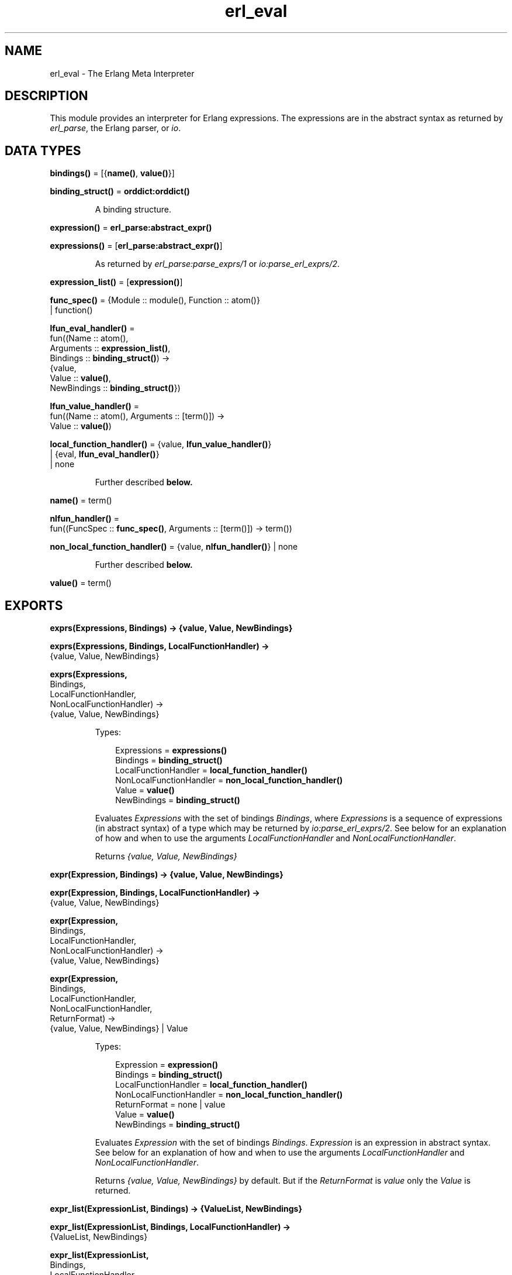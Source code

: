 .TH erl_eval 3 "stdlib 2.5" "Ericsson AB" "Erlang Module Definition"
.SH NAME
erl_eval \- The Erlang Meta Interpreter
.SH DESCRIPTION
.LP
This module provides an interpreter for Erlang expressions\&. The expressions are in the abstract syntax as returned by \fB\fIerl_parse\fR\&\fR\&, the Erlang parser, or \fB\fIio\fR\&\fR\&\&.
.SH DATA TYPES
.nf

\fBbindings()\fR\& = [{\fBname()\fR\&, \fBvalue()\fR\&}]
.br
.fi
.nf

\fBbinding_struct()\fR\& = \fBorddict:orddict()\fR\&
.br
.fi
.RS
.LP
A binding structure\&.
.RE
.nf

\fBexpression()\fR\& = \fBerl_parse:abstract_expr()\fR\&
.br
.fi
.nf

\fBexpressions()\fR\& = [\fBerl_parse:abstract_expr()\fR\&]
.br
.fi
.RS
.LP
As returned by \fB\fIerl_parse:parse_exprs/1\fR\&\fR\& or \fB\fIio:parse_erl_exprs/2\fR\&\fR\&\&.
.RE
.nf

\fBexpression_list()\fR\& = [\fBexpression()\fR\&]
.br
.fi
.nf

\fBfunc_spec()\fR\& = {Module :: module(), Function :: atom()}
.br
            | function()
.br
.fi
.nf

\fBlfun_eval_handler()\fR\& = 
.br
    fun((Name :: atom(),
.br
         Arguments :: \fBexpression_list()\fR\&,
.br
         Bindings :: \fBbinding_struct()\fR\&) ->
.br
            {value,
.br
             Value :: \fBvalue()\fR\&,
.br
             NewBindings :: \fBbinding_struct()\fR\&})
.br
.fi
.nf

\fBlfun_value_handler()\fR\& = 
.br
    fun((Name :: atom(), Arguments :: [term()]) ->
.br
            Value :: \fBvalue()\fR\&)
.br
.fi
.nf

\fBlocal_function_handler()\fR\& = {value, \fBlfun_value_handler()\fR\&}
.br
                         | {eval, \fBlfun_eval_handler()\fR\&}
.br
                         | none
.br
.fi
.RS
.LP
Further described \fBbelow\&.\fR\&
.RE
.nf

\fBname()\fR\& = term()
.br
.fi
.nf

\fBnlfun_handler()\fR\& = 
.br
    fun((FuncSpec :: \fBfunc_spec()\fR\&, Arguments :: [term()]) -> term())
.br
.fi
.nf

\fBnon_local_function_handler()\fR\& = {value, \fBnlfun_handler()\fR\&} | none
.br
.fi
.RS
.LP
Further described \fBbelow\&.\fR\&
.RE
.nf

\fBvalue()\fR\& = term()
.br
.fi
.SH EXPORTS
.LP
.nf

.B
exprs(Expressions, Bindings) -> {value, Value, NewBindings}
.br
.fi
.br
.nf

.B
exprs(Expressions, Bindings, LocalFunctionHandler) ->
.B
         {value, Value, NewBindings}
.br
.fi
.br
.nf

.B
exprs(Expressions,
.B
      Bindings,
.B
      LocalFunctionHandler,
.B
      NonLocalFunctionHandler) ->
.B
         {value, Value, NewBindings}
.br
.fi
.br
.RS
.LP
Types:

.RS 3
Expressions = \fBexpressions()\fR\&
.br
Bindings = \fBbinding_struct()\fR\&
.br
LocalFunctionHandler = \fBlocal_function_handler()\fR\&
.br
NonLocalFunctionHandler = \fBnon_local_function_handler()\fR\&
.br
Value = \fBvalue()\fR\&
.br
NewBindings = \fBbinding_struct()\fR\&
.br
.RE
.RE
.RS
.LP
Evaluates \fIExpressions\fR\& with the set of bindings \fIBindings\fR\&, where \fIExpressions\fR\& is a sequence of expressions (in abstract syntax) of a type which may be returned by \fB\fIio:parse_erl_exprs/2\fR\&\fR\&\&. See below for an explanation of how and when to use the arguments \fILocalFunctionHandler\fR\& and \fINonLocalFunctionHandler\fR\&\&.
.LP
Returns \fI{value, Value, NewBindings}\fR\& 
.RE
.LP
.nf

.B
expr(Expression, Bindings) -> {value, Value, NewBindings}
.br
.fi
.br
.nf

.B
expr(Expression, Bindings, LocalFunctionHandler) ->
.B
        {value, Value, NewBindings}
.br
.fi
.br
.nf

.B
expr(Expression,
.B
     Bindings,
.B
     LocalFunctionHandler,
.B
     NonLocalFunctionHandler) ->
.B
        {value, Value, NewBindings}
.br
.fi
.br
.nf

.B
expr(Expression,
.B
     Bindings,
.B
     LocalFunctionHandler,
.B
     NonLocalFunctionHandler,
.B
     ReturnFormat) ->
.B
        {value, Value, NewBindings} | Value
.br
.fi
.br
.RS
.LP
Types:

.RS 3
Expression = \fBexpression()\fR\&
.br
Bindings = \fBbinding_struct()\fR\&
.br
LocalFunctionHandler = \fBlocal_function_handler()\fR\&
.br
NonLocalFunctionHandler = \fBnon_local_function_handler()\fR\&
.br
ReturnFormat = none | value
.br
Value = \fBvalue()\fR\&
.br
NewBindings = \fBbinding_struct()\fR\&
.br
.RE
.RE
.RS
.LP
Evaluates \fIExpression\fR\& with the set of bindings \fIBindings\fR\&\&. \fIExpression\fR\& is an expression in abstract syntax\&. See below for an explanation of how and when to use the arguments \fILocalFunctionHandler\fR\& and \fINonLocalFunctionHandler\fR\&\&.
.LP
Returns \fI{value, Value, NewBindings}\fR\& by default\&. But if the \fIReturnFormat\fR\& is \fIvalue\fR\& only the \fIValue\fR\& is returned\&.
.RE
.LP
.nf

.B
expr_list(ExpressionList, Bindings) -> {ValueList, NewBindings}
.br
.fi
.br
.nf

.B
expr_list(ExpressionList, Bindings, LocalFunctionHandler) ->
.B
             {ValueList, NewBindings}
.br
.fi
.br
.nf

.B
expr_list(ExpressionList,
.B
          Bindings,
.B
          LocalFunctionHandler,
.B
          NonLocalFunctionHandler) ->
.B
             {ValueList, NewBindings}
.br
.fi
.br
.RS
.LP
Types:

.RS 3
ExpressionList = \fBexpression_list()\fR\&
.br
Bindings = \fBbinding_struct()\fR\&
.br
LocalFunctionHandler = \fBlocal_function_handler()\fR\&
.br
NonLocalFunctionHandler = \fBnon_local_function_handler()\fR\&
.br
ValueList = [\fBvalue()\fR\&]
.br
NewBindings = \fBbinding_struct()\fR\&
.br
.RE
.RE
.RS
.LP
Evaluates a list of expressions in parallel, using the same initial bindings for each expression\&. Attempts are made to merge the bindings returned from each evaluation\&. This function is useful in the \fILocalFunctionHandler\fR\&\&. See below\&.
.LP
Returns \fI{ValueList, NewBindings}\fR\&\&.
.RE
.LP
.nf

.B
new_bindings() -> binding_struct()
.br
.fi
.br
.RS
.LP
Returns an empty binding structure\&.
.RE
.LP
.nf

.B
bindings(BindingStruct :: binding_struct()) -> bindings()
.br
.fi
.br
.RS
.LP
Returns the list of bindings contained in the binding structure\&.
.RE
.LP
.nf

.B
binding(Name, BindingStruct) -> {value, value()} | unbound
.br
.fi
.br
.RS
.LP
Types:

.RS 3
Name = \fBname()\fR\&
.br
BindingStruct = \fBbinding_struct()\fR\&
.br
.RE
.RE
.RS
.LP
Returns the binding of \fIName\fR\& in \fIBindingStruct\fR\&\&.
.RE
.LP
.nf

.B
add_binding(Name, Value, BindingStruct) -> binding_struct()
.br
.fi
.br
.RS
.LP
Types:

.RS 3
Name = \fBname()\fR\&
.br
Value = \fBvalue()\fR\&
.br
BindingStruct = \fBbinding_struct()\fR\&
.br
.RE
.RE
.RS
.LP
Adds the binding \fIName = Value\fR\& to \fIBindingStruct\fR\&\&. Returns an updated binding structure\&.
.RE
.LP
.nf

.B
del_binding(Name, BindingStruct) -> binding_struct()
.br
.fi
.br
.RS
.LP
Types:

.RS 3
Name = \fBname()\fR\&
.br
BindingStruct = \fBbinding_struct()\fR\&
.br
.RE
.RE
.RS
.LP
Removes the binding of \fIName\fR\& in \fIBindingStruct\fR\&\&. Returns an updated binding structure\&.
.RE
.SH "LOCAL FUNCTION HANDLER"

.LP
During evaluation of a function, no calls can be made to local functions\&. An undefined function error would be generated\&. However, the optional argument \fILocalFunctionHandler\fR\& may be used to define a function which is called when there is a call to a local function\&. The argument can have the following formats:
.RS 2
.TP 2
.B
\fI{value,Func}\fR\&:
This defines a local function handler which is called with:
.LP
.nf

Func(Name, Arguments)        
.fi
.RS 2
.LP
\fIName\fR\& is the name of the local function (an atom) and \fIArguments\fR\& is a list of the \fIevaluated\fR\& arguments\&. The function handler returns the value of the local function\&. In this case, it is not possible to access the current bindings\&. To signal an error, the function handler just calls \fIexit/1\fR\& with a suitable exit value\&.
.RE
.TP 2
.B
\fI{eval,Func}\fR\&:
This defines a local function handler which is called with:
.LP
.nf

Func(Name, Arguments, Bindings)        
.fi
.RS 2
.LP
\fIName\fR\& is the name of the local function (an atom), \fIArguments\fR\& is a list of the \fIunevaluated\fR\& arguments, and \fIBindings\fR\& are the current variable bindings\&. The function handler returns:
.RE
.LP
.nf

{value,Value,NewBindings}        
.fi
.RS 2
.LP
\fIValue\fR\& is the value of the local function and \fINewBindings\fR\& are the updated variable bindings\&. In this case, the function handler must itself evaluate all the function arguments and manage the bindings\&. To signal an error, the function handler just calls \fIexit/1\fR\& with a suitable exit value\&.
.RE
.TP 2
.B
\fInone\fR\&:
There is no local function handler\&.
.RE
.SH "NON-LOCAL FUNCTION HANDLER"

.LP
The optional argument \fINonlocalFunctionHandler\fR\& may be used to define a function which is called in the following cases: a functional object (fun) is called; a built-in function is called; a function is called using the M:F syntax, where M and F are atoms or expressions; an operator Op/A is called (this is handled as a call to the function \fIerlang:Op/A\fR\&)\&. Exceptions are calls to \fIerlang:apply/2,3\fR\&; neither of the function handlers will be called for such calls\&. The argument can have the following formats:
.RS 2
.TP 2
.B
\fI{value,Func}\fR\&:
This defines an nonlocal function handler which is called with:
.LP
.nf

Func(FuncSpec, Arguments)        
.fi
.RS 2
.LP
\fIFuncSpec\fR\& is the name of the function on the form \fI{Module,Function}\fR\& or a fun, and \fIArguments\fR\& is a list of the \fIevaluated\fR\& arguments\&. The function handler returns the value of the function\&. To signal an error, the function handler just calls \fIexit/1\fR\& with a suitable exit value\&.
.RE
.TP 2
.B
\fInone\fR\&:
There is no nonlocal function handler\&.
.RE
.LP

.RS -4
.B
Note:
.RE
For calls such as \fIerlang:apply(Fun, Args)\fR\& or \fIerlang:apply(Module, Function, Args)\fR\& the call of the non-local function handler corresponding to the call to \fIerlang:apply/2,3\fR\& itself--\fIFunc({erlang, apply}, [Fun, Args])\fR\& or \fIFunc({erlang, apply}, [Module, Function, Args])\fR\&--will never take place\&. The non-local function handler \fIwill\fR\& however be called with the evaluated arguments of the call to \fIerlang:apply/2,3\fR\&: \fIFunc(Fun, Args)\fR\& or \fIFunc({Module, Function}, Args)\fR\& (assuming that \fI{Module, Function}\fR\& is not \fI{erlang, apply}\fR\&)\&.
.LP
Calls to functions defined by evaluating fun expressions \fI"fun \&.\&.\&. end"\fR\& are also hidden from non-local function handlers\&.

.LP
The nonlocal function handler argument is probably not used as frequently as the local function handler argument\&. A possible use is to call \fIexit/1\fR\& on calls to functions that for some reason are not allowed to be called\&.
.SH "BUGS"

.LP
Undocumented functions in \fIerl_eval\fR\& should not be used\&.